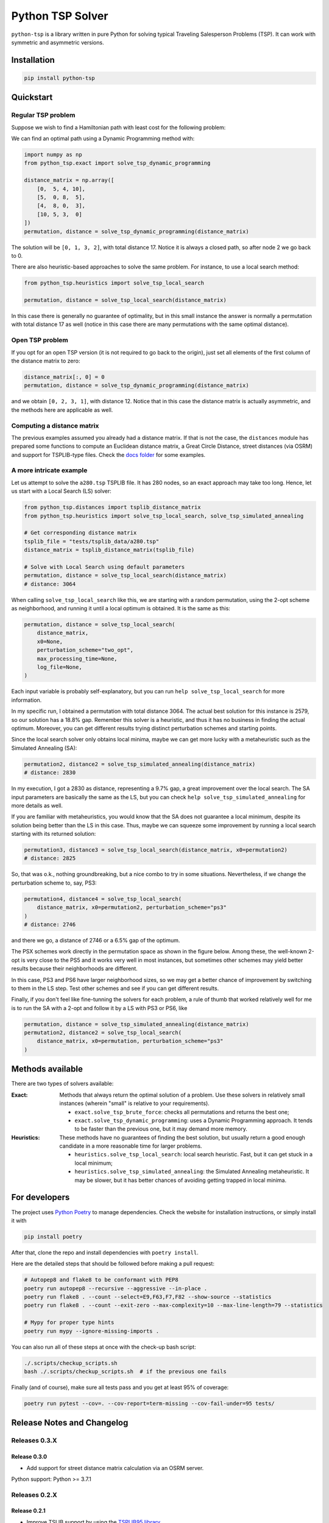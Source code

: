 =================
Python TSP Solver
=================

``python-tsp`` is a library written in pure Python for solving typical Traveling
Salesperson Problems (TSP). It can work with symmetric and asymmetric versions.


Installation
============
.. code:: bash

  pip install python-tsp


Quickstart
==========

Regular TSP problem
-------------------

Suppose we wish to find a Hamiltonian path with least cost for the following
problem:

.. image:: figures/python_tsp_example.png

We can find an optimal path using a Dynamic Programming method with:

.. code:: python

   import numpy as np
   from python_tsp.exact import solve_tsp_dynamic_programming

   distance_matrix = np.array([
       [0,  5, 4, 10],
       [5,  0, 8,  5],
       [4,  8, 0,  3],
       [10, 5, 3,  0]
   ])
   permutation, distance = solve_tsp_dynamic_programming(distance_matrix)

The solution will be ``[0, 1, 3, 2]``, with total distance 17. Notice it is
always a closed path, so after node 2 we go back to 0.

There are also heuristic-based approaches to solve the same problem. For
instance, to use a local search method:

.. code:: python

   from python_tsp.heuristics import solve_tsp_local_search

   permutation, distance = solve_tsp_local_search(distance_matrix)

In this case there is generally no guarantee of optimality, but in this small
instance the answer is normally a permutation with total distance 17 as well
(notice in this case there are many permutations with the same optimal
distance).

Open TSP problem
----------------

If you opt for an open TSP version (it is not required to go back to the
origin), just set all elements of the first column of the distance matrix to
zero:

.. code:: python

   distance_matrix[:, 0] = 0
   permutation, distance = solve_tsp_dynamic_programming(distance_matrix)

and we obtain ``[0, 2, 3, 1]``, with distance 12. Notice that in
this case the distance matrix is actually asymmetric, and the methods here are
applicable as well.


Computing a distance matrix
---------------------------

The previous examples assumed you already had a distance matrix. If that is not the case, the ``distances`` module has prepared some functions to compute an Euclidean distance matrix, a Great Circle Distance, street distances (via OSRM) and support for TSPLIB-type files. Check the `docs folder <docs/distances.rst>`_ for some examples.


A more intricate example
------------------------

Let us attempt to solve the ``a280.tsp`` TSPLIB file. It has 280 nodes, so an exact
approach may take too long. Hence, let us start with a Local Search (LS) solver:


.. code:: python

    from python_tsp.distances import tsplib_distance_matrix
    from python_tsp.heuristics import solve_tsp_local_search, solve_tsp_simulated_annealing

    # Get corresponding distance matrix
    tsplib_file = "tests/tsplib_data/a280.tsp"
    distance_matrix = tsplib_distance_matrix(tsplib_file)

    # Solve with Local Search using default parameters
    permutation, distance = solve_tsp_local_search(distance_matrix)
    # distance: 3064


When calling ``solve_tsp_local_search`` like this, we are starting with a
random permutation, using the 2-opt scheme as neighborhood, and running it until
a local optimum is obtained. It is the same as this:

.. code:: python

    permutation, distance = solve_tsp_local_search(
        distance_matrix,
        x0=None,
        perturbation_scheme="two_opt",
        max_processing_time=None,
        log_file=None,
    )

Each input variable is probably self-explanatory, but you can run
``help solve_tsp_local_search`` for more information.

In my specific run, I obtained a permutation with total distance 3064. The
actual best solution for this instance is 2579, so our solution has a 18.8%
gap. Remember this solver is a heuristic, and thus it has no business in
finding the actual optimum. Moreover, you can get different results trying
distinct perturbation schemes and starting points.

Since the local search solver only obtains local minima, maybe we can get more
lucky with a metaheuristic such as the Simulated Annealing (SA):

.. code:: python

    permutation2, distance2 = solve_tsp_simulated_annealing(distance_matrix)
    # distance: 2830

In my execution, I got a 2830 as distance, representing a 9.7% gap, a great
improvement over the local search. The SA input parameters are basically the
same as the LS, but you can check ``help solve_tsp_simulated_annealing`` for
more details as well.

If you are familiar with metaheuristics, you would know that the SA does not
guarantee a local minimum, despite its solution being better than the LS in
this case. Thus, maybe we can squeeze some improvement by running a local
search starting with its returned solution:

.. code:: python

    permutation3, distance3 = solve_tsp_local_search(distance_matrix, x0=permutation2)
    # distance: 2825

So, that was o.k., nothing groundbreaking, but a nice combo to try in some
situations. Nevertheless, if we change the perturbation scheme to, say, PS3:

.. code:: python

    permutation4, distance4 = solve_tsp_local_search(
        distance_matrix, x0=permutation2, perturbation_scheme="ps3"
    )
    # distance: 2746

and there we go, a distance of 2746 or a 6.5% gap of the optimum.

The PSX schemes work directly in the permutation space as shown in the figure
below. Among these, the well-known 2-opt is very close to the PS5 and it works very
well in most instances, but sometimes other schemes may yield better results because their
neighborhoods are different.

.. image:: figures/perturbation_schemes.png

In this case, PS3 and PS6 have larger neighborhood sizes, so we may get a better
chance of improvement by switching to them in the LS step. Test other schemes
and see if you can get different results.

Finally, if you don't feel like fine-tunning the solvers for each problem, a
rule of thumb that worked relatively well for me is to run the SA with a
2-opt and follow it by a LS with PS3 or PS6, like

.. code:: python

    permutation, distance = solve_tsp_simulated_annealing(distance_matrix)
    permutation2, distance2 = solve_tsp_local_search(
        distance_matrix, x0=permutation, perturbation_scheme="ps3"
    )


Methods available
=================
There are two types of solvers available:

:Exact: Methods that always return the optimal solution of a problem.
        Use these solvers in relatively small instances (wherein "small" is
        relative to your requirements).

        - ``exact.solve_tsp_brute_force``: checks all permutations and returns
          the best one;

        - ``exact.solve_tsp_dynamic_programming``: uses a Dynamic Programming
          approach. It tends to be faster than the previous one, but it may
          demand more memory.

:Heuristics: These methods have no guarantees of finding the best solution,
             but usually return a good enough candidate in a more reasonable
             time for larger problems.

             - ``heuristics.solve_tsp_local_search``: local search heuristic.
               Fast, but it can get stuck in a local minimum;

             - ``heuristics.solve_tsp_simulated_annealing``: the Simulated
               Annealing metaheuristic. It may be slower, but it has better
               chances of avoiding getting trapped in local minima.


For developers
==============
The project uses `Python Poetry <https://python-poetry.org/>`_ to manage
dependencies. Check the website for installation instructions, or simply
install it with

.. code:: bash

   pip install poetry

After that, clone the repo and install dependencies with ``poetry install``.

Here are the detailed steps that should be followed before making a pull
request:

.. code:: bash

  # Autopep8 and flake8 to be conformant with PEP8
  poetry run autopep8 --recursive --aggressive --in-place .
  poetry run flake8 . --count --select=E9,F63,F7,F82 --show-source --statistics
  poetry run flake8 . --count --exit-zero --max-complexity=10 --max-line-length=79 --statistics

  # Mypy for proper type hints
  poetry run mypy --ignore-missing-imports .

You can also run all of these steps at once with the check-up bash script:

.. code:: bash

   ./.scripts/checkup_scripts.sh
   bash ./.scripts/checkup_scripts.sh  # if the previous one fails

Finally (and of course), make sure all tests pass and you get at least 95% of
coverage:

.. code:: bash

  poetry run pytest --cov=. --cov-report=term-missing --cov-fail-under=95 tests/


Release Notes and Changelog
===========================

Releases 0.3.X
--------------

Release 0.3.0
~~~~~~~~~~~~~

- Add support for street distance matrix calculation via an OSRM server.

Python support: Python >= 3.7.1


Releases 0.2.X
--------------

Release 0.2.1
~~~~~~~~~~~~~

- Improve TSLIB support by using the `TSPLIB95 library <https://pypi.org/project/tsplib95/>`_ .

Python support: Python >= 3.6

Release 0.2.0
~~~~~~~~~~~~~

- Add distance matrix support for TSPLIB files (symmetric and asymmetric instances);
- Add new neighborhood types for local search based methods: PS4, PS5, PS6 and 2-opt;
- Local Search and Simulated Annealing use 2-opt scheme as default;
- Both local search based methods now respect a maximum processing time if provided;
- The primitive `print`  to display iterations information is replaced by a proper log.

Python support: Python >= 3.6

Releases 0.1.X
--------------

Release 0.1.2
~~~~~~~~~~~~~

- Local search and Simulated Annealing random solution now begins at root node
  0 just like the exact methods.

Python support: Python >= 3.6

Release 0.1.1
~~~~~~~~~~~~~

- Improve Python versions support.

Python support: Python >= 3.6


Release 0.1.0
~~~~~~~~~~~~~

* Initial version. Support for the following solvers:

  * Exact (Brute force and Dynamic Programming);
  * Heuristics (Local Search and Simulated Annealing).

* The local search-based algorithms can be run with neighborhoods PS1, PS2 and PS3.

Python support: Python >= 3.8
